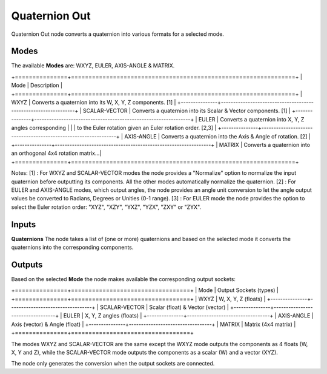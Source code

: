 Quaternion Out
--------------

Quaternion Out node converts a quaternion into various formats for a selected mode.

Modes
=====

The available **Modes** are: WXYZ, EULER, AXIS-ANGLE & MATRIX.

+===============+================================================================+
| Mode          | Description                                                    |
+===============+================================================================+
| WXYZ          | Converts a quaternion into its W, X, Y, Z components. [1]      |
+---------------+----------------------------------------------------------------+
| SCALAR-VECTOR | Converts a quaternion into its Scalar & Vector components. [1] |
+---------------+----------------------------------------------------------------+
| EULER         | Converts a quaternion into X, Y, Z angles corresponding        |
|               | to the Euler rotation given an Euler rotation order. [2,3]     |
+---------------+----------------------------------------------------------------+
| AXIS-ANGLE    | Converts a quaternion into the Axis & Angle of rotation. [2]   |
+---------------+----------------------------------------------------------------+
| MATRIX        | Converts a quaternion into an orthogonal 4x4 rotation matrix...|
+===============+================================================================+

Notes:
[1] : For WXYZ and SCALAR-VECTOR modes the node provides a "Normalize" option to normalize the input quaternion before outputting its components. All the other modes automatically normalize the quaternion.
[2] : For EULER and AXIS-ANGLE modes, which output angles, the node provides an
angle unit conversion to let the angle output values be converted to Radians,
Degrees or Unities (0-1 range).
[3] : For EULER mode the node provides the option to select the Euler rotation order:
"XYZ", "XZY", "YXZ", "YZX", "ZXY" or "ZYX".

Inputs
======

**Quaternions**
The node takes a list of (one or more) quaternions and based on the selected mode
it converts the quaternions into the corresponding components.


Outputs
=======

Based on the selected **Mode** the node makes available the corresponding output sockets:

+===============+==================================+
| Mode          | Output Sockets (types)           |
+===============+==================================+
| WXYZ          | W, X, Y, Z  (floats)             |
+---------------+----------------------------------+
| SCALAR-VECTOR | Scalar (float) & Vector (vector) |
+---------------+----------------------------------+
| EULER         | X, Y, Z angles (floats)          |
+---------------+----------------------------------+
| AXIS-ANGLE    | Axis (vector) & Angle (float)    |
+---------------+----------------------------------+
| MATRIX        | Matrix (4x4 matrix)              |
+===============+==================================+

The modes WXYZ and SCALAR-VECTOR are the same except the WXYZ mode outputs the components as 4 floats (W, X, Y and Z), while the SCALAR-VECTOR mode outputs the components as a scalar (W) and a vector (XYZ).

The node only generates the conversion when the output sockets are connected.

